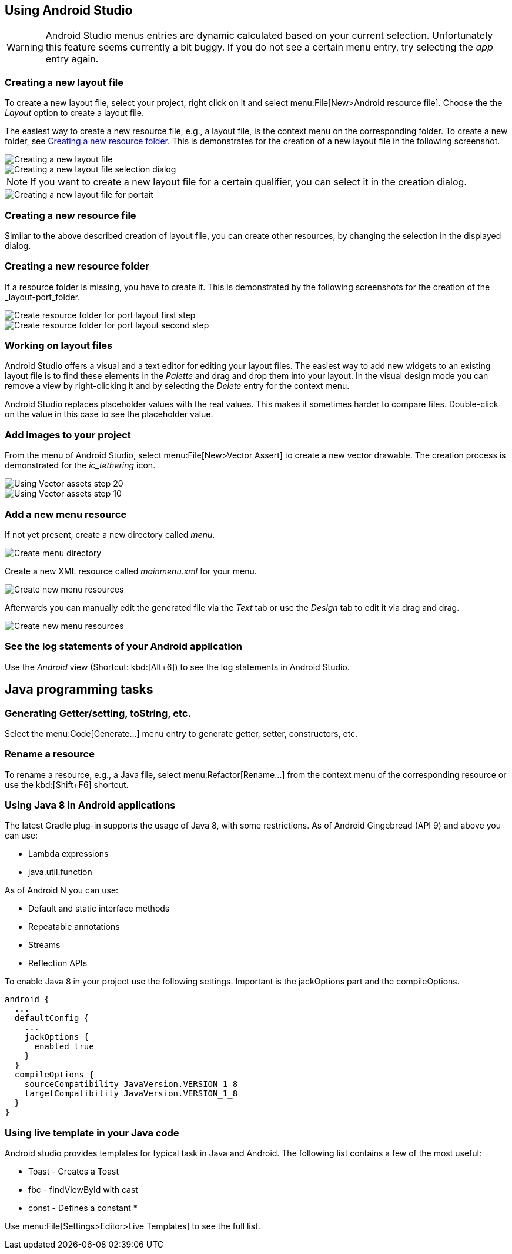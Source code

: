 == Using Android Studio

[WARNING]
====
Android Studio menus entries are dynamic calculated based on your current selection.
Unfortunately this feature seems currently a bit buggy. 
If you do not see a certain menu entry, try selecting the _app_ entry again.
====


[[androidstudio_creatinglayoutfile]]
=== Creating a new layout file

To create a new layout file, select your project, right click on it and select menu:File[New>Android resource file]. 
Choose the the _Layout_ option to create a layout file.

		
The easiest way to create a new resource file, e.g., a layout file, is the context menu on the corresponding folder.
To create a new folder, see <<androidstudio_creatingresourcefolder>>.
This is demonstrates for the creation of a new layout file in the following screenshot.

image::as_createlayoutfile10.png[Creating a new layout file,pdfwidth=60%]
		
image::as_createlayoutfile20.png[Creating a new layout file selection dialog,pdfwidth=60%]
		
NOTE: If you want to create a new layout file for a certain qualifier, you can select it in the creation dialog.

image::as_createlayoutfile30.png[Creating a new layout file for portait,pdfwidth=60%]
	
[[androidstudio_creatingresourcefile]]
=== Creating a new resource file

Similar to the above described creation of layout file, you can create other resources, by changing the selection in the displayed dialog.

[[androidstudio_creatingresourcefolder]]
=== Creating a new resource folder
		
If a resource folder is missing, you have to create it. 
This is demonstrated by the following screenshots for the creation of the _layout-port_folder.
		
image::layoutportaitmode10.png[Create resource folder for port layout first step,pdfwidth=60%]
		
image::layoutportaitmode20.png[Create resource folder for port layout second step,pdfwidth=60%]

[[androidstudio_workingonlayoutfiles]]
=== Working on layout files
		
Android Studio offers a visual and a text editor for editing your layout files. The
easiest way to add new widgets to
an existing layout file is to find
these
elements in the
_Palette_
and drag and
drop
them into your layout.
In the visual design
mode
you can remove a
view by
right-clicking it and by
selecting the
_Delete_
entry for the context menu.
		
Android Studio replaces placeholder values with the
real values. This makes it sometimes harder to compare
files.
Double-click on the value in this case to see the placeholder value.

[[androidstudio_createimage]]
=== Add images to your project

		
From the menu of Android Studio, select menu:File[New>Vector Assert] to create a new vector drawable.
The creation process is demonstrated for the _ic_tethering_ icon.
		
image::vector_assets10.png[Using Vector assets step 20,pdfwidth=60%]
		
image::vector_assets20.png[Using Vector assets step 10,pdfwidth=60%]
		

[[androidstudio_createmenu]]
=== Add a new menu resource
		
If not yet present, create a new directory called _menu_.

image::menu_resources10.png[Create menu directory,pdfwidth=60%]
		
Create a new XML resource called _mainmenu.xml_ for your menu.

image::menu_resources20.png[Create new menu resources,pdfwidth=60%]
		
Afterwards you can manually edit the generated file via the _Text_ tab or use the _Design_ tab to edit it via drag and drag.

image::menu_resources30.png[Create new menu resources,pdfwidth=60%]

[[androidstudio_viewinglogentries]]
=== See the log statements of your Android application
		
Use the _Android_ view (Shortcut: kbd:[Alt+6]) to see the log statements in Android Studio.

		
== Java programming tasks

=== Generating Getter/setting, toString, etc.
		
Select the menu:Code[Generate...] menu entry to generate getter, setter, constructors, etc.
		
=== Rename a resource
		
To rename a resource, e.g., a Java file, select menu:Refactor[Rename...] from the context menu of the corresponding resource or use the kbd:[Shift+F6] shortcut.


[[androidstudio_sourceupdate]]
=== Using Java 8 in Android applications
        
The latest Gradle plug-in supports the usage of Java 8, with some restrictions. 
As of Android Gingebread (API 9) and above you can use:

* Lambda expressions
* java.util.function
        
        
As of Android N you can use:

* Default and static interface methods
* Repeatable annotations
* Streams
* Reflection APIs

To enable Java 8 in your project use the following settings. Important is the jackOptions part and the compileOptions.
        

[source,java]
----
android {
  ...
  defaultConfig {
    ...
    jackOptions {
      enabled true
    }
  }
  compileOptions {
    sourceCompatibility JavaVersion.VERSION_1_8
    targetCompatibility JavaVersion.VERSION_1_8
  }
}
----


=== Using live template in your Java code
	
Android studio provides templates for typical task in Java and Android. 
The following list contains a few of the most useful:

* Toast - Creates a Toast
* fbc - findViewById with cast
* const - Defines a constant
*	
	
Use menu:File[Settings>Editor>Live Templates] to see the full list.
	
